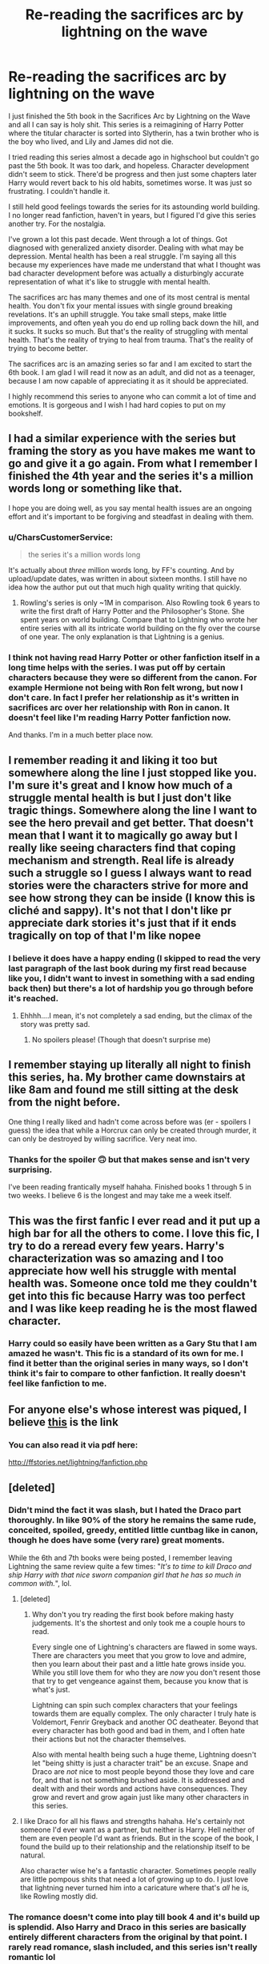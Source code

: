 #+TITLE: Re-reading the sacrifices arc by lightning on the wave

* Re-reading the sacrifices arc by lightning on the wave
:PROPERTIES:
:Author: purplecurtain16
:Score: 36
:DateUnix: 1602054338.0
:DateShort: 2020-Oct-07
:FlairText: Recommendation
:END:
I just finished the 5th book in the Sacrifices Arc by Lightning on the Wave and all I can say is holy shit. This series is a reimagining of Harry Potter where the titular character is sorted into Slytherin, has a twin brother who is the boy who lived, and Lily and James did not die.

I tried reading this series almost a decade ago in highschool but couldn't go past the 5th book. It was too dark, and hopeless. Character development didn't seem to stick. There'd be progress and then just some chapters later Harry would revert back to his old habits, sometimes worse. It was just so frustrating. I couldn't handle it.

I still held good feelings towards the series for its astounding world building. I no longer read fanfiction, haven't in years, but I figured I'd give this series another try. For the nostalgia.

I've grown a lot this past decade. Went through a lot of things. Got diagnosed with generalized anxiety disorder. Dealing with what may be depression. Mental health has been a real struggle. I'm saying all this because my experiences have made me understand that what I thought was bad character development before was actually a disturbingly accurate representation of what it's like to struggle with mental health.

The sacrifices arc has many themes and one of its most central is mental health. You don't fix your mental issues with single ground breaking revelations. It's an uphill struggle. You take small steps, make little improvements, and often yeah you do end up rolling back down the hill, and it sucks. It sucks so much. But that's the reality of struggling with mental health. That's the reality of trying to heal from trauma. That's the reality of trying to become better.

The sacrifices arc is an amazing series so far and I am excited to start the 6th book. I am glad I will read it now as an adult, and did not as a teenager, because I am now capable of appreciating it as it should be appreciated.

I highly recommend this series to anyone who can commit a lot of time and emotions. It is gorgeous and I wish I had hard copies to put on my bookshelf.


** I had a similar experience with the series but framing the story as you have makes me want to go and give it a go again. From what I remember I finished the 4th year and the series it's a million words long or something like that.

I hope you are doing well, as you say mental health issues are an ongoing effort and it's important to be forgiving and steadfast in dealing with them.
:PROPERTIES:
:Author: time_whisper
:Score: 7
:DateUnix: 1602056574.0
:DateShort: 2020-Oct-07
:END:

*** u/CharsCustomerService:
#+begin_quote
  the series it's a million words long
#+end_quote

It's actually about /three/ million words long, by FF's counting. And by upload/update dates, was written in about sixteen months. I still have no idea how the author put out that much high quality writing that quickly.
:PROPERTIES:
:Author: CharsCustomerService
:Score: 4
:DateUnix: 1602077521.0
:DateShort: 2020-Oct-07
:END:

**** Rowling's series is only ~1M in comparison. Also Rowling took 6 years to write the first draft of Harry Potter and the Philosopher's Stone. She spent years on world building. Compare that to Lightning who wrote her entire series with all its intricate world building on the fly over the course of one year. The only explanation is that Lightning is a genius.
:PROPERTIES:
:Author: purplecurtain16
:Score: 3
:DateUnix: 1602095700.0
:DateShort: 2020-Oct-07
:END:


*** I think not having read Harry Potter or other fanfiction itself in a long time helps with the series. I was put off by certain characters because they were so different from the canon. For example Hermione not being with Ron felt wrong, but now I don't care. In fact I prefer her relationship as it's written in sacrifices arc over her relationship with Ron in canon. It doesn't feel like I'm reading Harry Potter fanfiction now.

And thanks. I'm in a much better place now.
:PROPERTIES:
:Author: purplecurtain16
:Score: 2
:DateUnix: 1602059749.0
:DateShort: 2020-Oct-07
:END:


** I remember reading it and liking it too but somewhere along the line I just stopped like you. I'm sure it's great and I know how much of a struggle mental health is but I just don't like tragic things. Somewhere along the line I want to see the hero prevail and get better. That doesn't mean that I want it to magically go away but I really like seeing characters find that coping mechanism and strength. Real life is already such a struggle so I guess I always want to read stories were the characters strive for more and see how strong they can be inside (I know this is cliché and sappy). It's not that I don't like pr appreciate dark stories it's just that if it ends tragically on top of that I'm like nopee
:PROPERTIES:
:Author: gertrude-robinson
:Score: 5
:DateUnix: 1602057084.0
:DateShort: 2020-Oct-07
:END:

*** I believe it does have a happy ending (I skipped to read the very last paragraph of the last book during my first read because like you, I didn't want to invest in something with a sad ending back then) but there's a lot of hardship you go through before it's reached.
:PROPERTIES:
:Author: purplecurtain16
:Score: 2
:DateUnix: 1602060136.0
:DateShort: 2020-Oct-07
:END:

**** Ehhhh....I mean, it's not completely a sad ending, but the climax of the story was pretty sad.
:PROPERTIES:
:Author: spacecadet917
:Score: 1
:DateUnix: 1602085936.0
:DateShort: 2020-Oct-07
:END:

***** No spoilers please! (Though that doesn't surprise me)
:PROPERTIES:
:Author: purplecurtain16
:Score: 1
:DateUnix: 1602090312.0
:DateShort: 2020-Oct-07
:END:


** I remember staying up literally all night to finish this series, ha. My brother came downstairs at like 8am and found me still sitting at the desk from the night before.

One thing I really liked and hadn't come across before was (er - spoilers I guess) the idea that while a Horcrux can only be created through murder, it can only be destroyed by willing sacrifice. Very neat imo.
:PROPERTIES:
:Author: Hookton
:Score: 3
:DateUnix: 1602064561.0
:DateShort: 2020-Oct-07
:END:

*** Thanks for the spoiler 🙃 but that makes sense and isn't very surprising.

I've been reading frantically myself hahaha. Finished books 1 through 5 in two weeks. I believe 6 is the longest and may take me a week itself.
:PROPERTIES:
:Author: purplecurtain16
:Score: 1
:DateUnix: 1602091741.0
:DateShort: 2020-Oct-07
:END:


** This was the first fanfic I ever read and it put up a high bar for all the others to come. I love this fic, I try to do a reread every few years. Harry's characterization was so amazing and I too appreciate how well his struggle with mental health was. Someone once told me they couldn't get into this fic because Harry was too perfect and I was like keep reading he is the most flawed character.
:PROPERTIES:
:Author: grace644
:Score: 3
:DateUnix: 1602077688.0
:DateShort: 2020-Oct-07
:END:

*** Harry could so easily have been written as a Gary Stu that I am amazed he wasn't. This fic is a standard of its own for me. I find it better than the original series in many ways, so I don't think it's fair to compare to other fanfiction. It really doesn't feel like fanfiction to me.
:PROPERTIES:
:Author: purplecurtain16
:Score: 1
:DateUnix: 1602090973.0
:DateShort: 2020-Oct-07
:END:


** For anyone else's whose interest was piqued, I believe [[https://www.fanfiction.net/s/2580283/1/Saving-Connor][this]] is the link
:PROPERTIES:
:Author: vengefulmanatee
:Score: 2
:DateUnix: 1602077982.0
:DateShort: 2020-Oct-07
:END:

*** You can also read it via pdf here:

[[http://ffstories.net/lightning/fanfiction.php]]
:PROPERTIES:
:Author: purplecurtain16
:Score: 1
:DateUnix: 1602090240.0
:DateShort: 2020-Oct-07
:END:


** [deleted]
:PROPERTIES:
:Score: 2
:DateUnix: 1602057562.0
:DateShort: 2020-Oct-07
:END:

*** Didn't mind the fact it was slash, but I hated the Draco part thoroughly. In like 90% of the story he remains the same rude, conceited, spoiled, greedy, entitled little cuntbag like in canon, though he does have some (very rare) great moments.

While the 6th and 7th books were being posted, I remember leaving Lightning the same review quite a few times: "/It's to time to kill Draco and ship Harry with that nice sworn companion girl that he has so much in common with./", lol.
:PROPERTIES:
:Author: T0lias
:Score: 3
:DateUnix: 1602086014.0
:DateShort: 2020-Oct-07
:END:

**** [deleted]
:PROPERTIES:
:Score: 2
:DateUnix: 1602091729.0
:DateShort: 2020-Oct-07
:END:

***** Why don't you try reading the first book before making hasty judgements. It's the shortest and only took me a couple hours to read.

Every single one of Lightning's characters are flawed in some ways. There are characters you meet that you grow to love and admire, then you learn about their past and a little hate grows inside you. While you still love them for who they are /now/ you don't resent those that try to get vengeance against them, because you know that is what's just.

Lightning can spin such complex characters that your feelings towards them are equally complex. The only character I truly hate is Voldemort, Fenrir Greyback and another OC deatheater. Beyond that every character has both good and bad in them, and I often hate their actions but not the character themselves.

Also with mental health being such a huge theme, Lightning doesn't let "being shitty is just a character trait" be an excuse. Snape and Draco are /not/ nice to most people beyond those they love and care for, and that is not something brushed aside. It is addressed and dealt with and their words and actions have consequences. They grow and revert and grow again just like many other characters in this series.
:PROPERTIES:
:Author: purplecurtain16
:Score: 1
:DateUnix: 1602094708.0
:DateShort: 2020-Oct-07
:END:


**** I like Draco for all his flaws and strengths hahaha. He's certainly not someone I'd ever want as a partner, but neither is Harry. Hell neither of them are even people I'd want as friends. But in the scope of the book, I found the build up to their relationship and the relationship itself to be natural.

Also character wise he's a fantastic character. Sometimes people really are little pompous shits that need a lot of growing up to do. I just love that lightning never turned him into a caricature where that's /all/ he is, like Rowling mostly did.
:PROPERTIES:
:Author: purplecurtain16
:Score: 1
:DateUnix: 1602090800.0
:DateShort: 2020-Oct-07
:END:


*** The romance doesn't come into play till book 4 and it's build up is splendid. Also Harry and Draco in this series are basically entirely different characters from the original by that point. I rarely read romance, slash included, and this series isn't really romantic lol
:PROPERTIES:
:Author: purplecurtain16
:Score: 5
:DateUnix: 1602059527.0
:DateShort: 2020-Oct-07
:END:

**** [deleted]
:PROPERTIES:
:Score: 1
:DateUnix: 1602059638.0
:DateShort: 2020-Oct-07
:END:

***** You're not supposed to lol sacrifice is another big theme in the story and it really explores the morality surrounding it
:PROPERTIES:
:Author: purplecurtain16
:Score: 5
:DateUnix: 1602059841.0
:DateShort: 2020-Oct-07
:END:


*** Genuinely curious here, so no offence, but why do people have a thing against slash in fan fiction?
:PROPERTIES:
:Author: Lord-tzatziki
:Score: 3
:DateUnix: 1602070145.0
:DateShort: 2020-Oct-07
:END:

**** I just don't care for romance in fanfiction in the first place. Sometimes it can be done well, but it's often not, and it's never what I'm looking for. A story specifically being slash means there will definitely be at least a romantic subplot, which is a strong point to "I'm not going to like this fic." Not an instant no for me, obviously - Arc of Sacrifices is fantastic. It's just a general red flag.
:PROPERTIES:
:Author: CharsCustomerService
:Score: 3
:DateUnix: 1602077901.0
:DateShort: 2020-Oct-07
:END:


**** To use a quote from a good friend of mine, “Slash fics are almost always written by young women who don't actually understand how to write the relationship between two men well.” Slash, to me, has become partly synonymous with hurt and angst fics that use emotional drama as a replacement for actual storytelling ability. A good slash fic is, unfortunately, rare. The best kind of slash fics are those where the relationship is shown as just that: a relationship between two people. I generally avoid the slash tag for the same reason I avoid harem tags: both are generally tied to poorer writing quality, poorer storytelling quality, and a generous dose of hormones. That being said, saving Connor is an excellent fix that does slash better than most.
:PROPERTIES:
:Author: CharlieSnortsGlue
:Score: 3
:DateUnix: 1602118267.0
:DateShort: 2020-Oct-08
:END:


*** That's a shame, instant nope from me now sounded interesting. Just can't see past some ships, this is one of them.
:PROPERTIES:
:Author: mattyyyp
:Score: 3
:DateUnix: 1602062567.0
:DateShort: 2020-Oct-07
:END:

**** Hahaha it's really not a ship fic. Romance doesn't come in till the fourth book and the buildup is gradual. But if you are extremely loyal to ships it may be hard to digest because there aren't many canon ships. For example, when first reading it I could not get used to the fact that Hermione doesn't end up with Ron. But now, reading it after not having read canon or fanfiction for years, I don't mind at all. Lightning's characters are also reimaginings in many ways. They retain core aspects from Rowling's books, but they also change to adapt to the changes in plot in Lightning's book. Harry Potter being the most different. Draco Malfoy is the most similar in the first couple books but once he finally grows up after some trials he morphs into his own character as well.
:PROPERTIES:
:Author: purplecurtain16
:Score: 2
:DateUnix: 1602091305.0
:DateShort: 2020-Oct-07
:END:


** I've read the sacrifices arc at least once a year for the last 8ish years. i am often only able to read up through part of book 6 because of how emotionally heavy it is, but i read the early books multiple times a year. it is easily the most impactful fanfic i've ever encountered, if not most impactful /story/ i've ever read. i honestly realize something new about it each time i read it (foreshadowing, references, etc).
:PROPERTIES:
:Author: elliebetg
:Score: 1
:DateUnix: 1611279111.0
:DateShort: 2021-Jan-22
:END:
